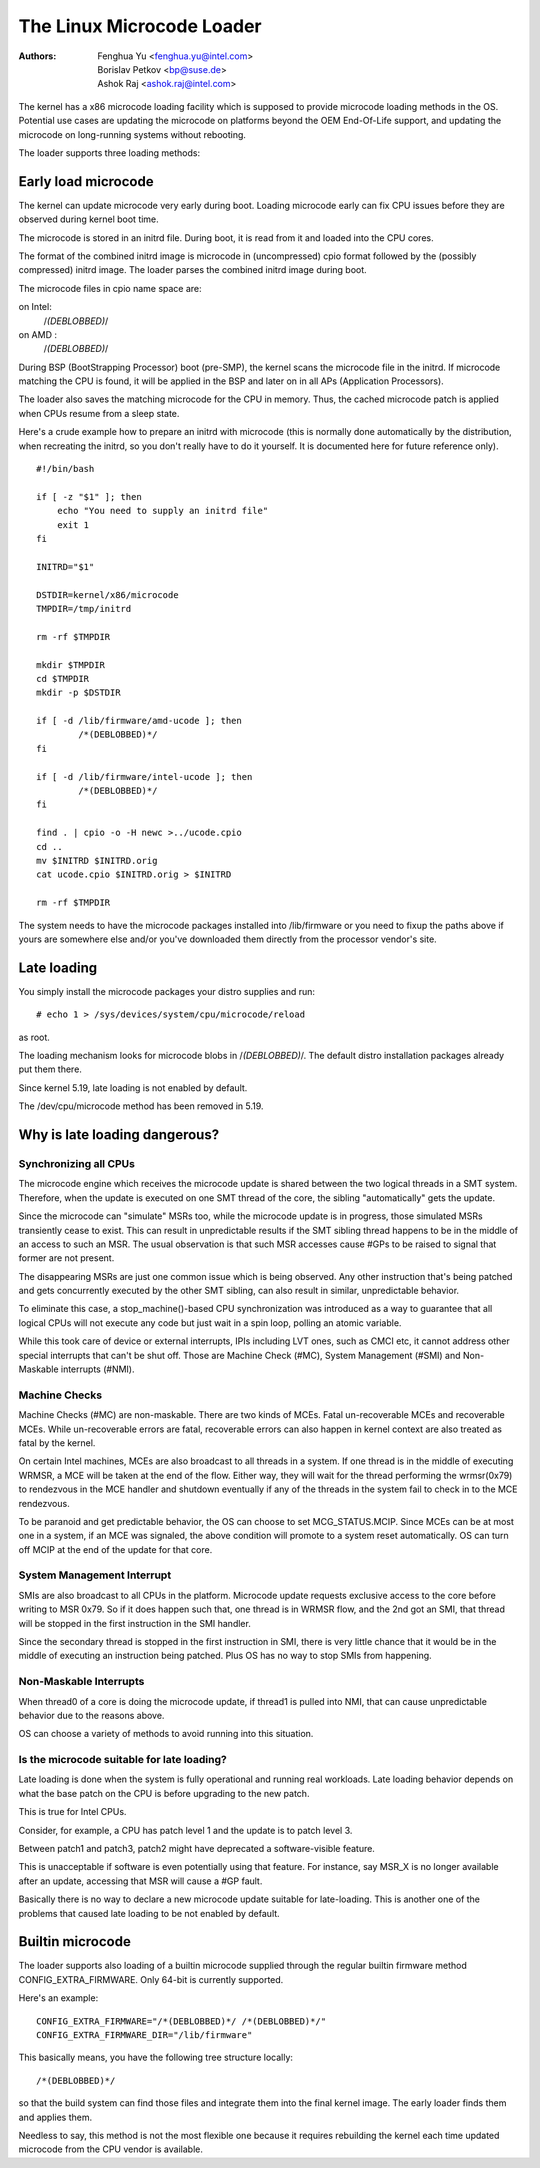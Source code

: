 .. SPDX-License-Identifier: GPL-2.0

==========================
The Linux Microcode Loader
==========================

:Authors: - Fenghua Yu <fenghua.yu@intel.com>
          - Borislav Petkov <bp@suse.de>
	  - Ashok Raj <ashok.raj@intel.com>

The kernel has a x86 microcode loading facility which is supposed to
provide microcode loading methods in the OS. Potential use cases are
updating the microcode on platforms beyond the OEM End-Of-Life support,
and updating the microcode on long-running systems without rebooting.

The loader supports three loading methods:

Early load microcode
====================

The kernel can update microcode very early during boot. Loading
microcode early can fix CPU issues before they are observed during
kernel boot time.

The microcode is stored in an initrd file. During boot, it is read from
it and loaded into the CPU cores.

The format of the combined initrd image is microcode in (uncompressed)
cpio format followed by the (possibly compressed) initrd image. The
loader parses the combined initrd image during boot.

The microcode files in cpio name space are:

on Intel:
  /*(DEBLOBBED)*/
on AMD  :
  /*(DEBLOBBED)*/

During BSP (BootStrapping Processor) boot (pre-SMP), the kernel
scans the microcode file in the initrd. If microcode matching the
CPU is found, it will be applied in the BSP and later on in all APs
(Application Processors).

The loader also saves the matching microcode for the CPU in memory.
Thus, the cached microcode patch is applied when CPUs resume from a
sleep state.

Here's a crude example how to prepare an initrd with microcode (this is
normally done automatically by the distribution, when recreating the
initrd, so you don't really have to do it yourself. It is documented
here for future reference only).
::

  #!/bin/bash

  if [ -z "$1" ]; then
      echo "You need to supply an initrd file"
      exit 1
  fi

  INITRD="$1"

  DSTDIR=kernel/x86/microcode
  TMPDIR=/tmp/initrd

  rm -rf $TMPDIR

  mkdir $TMPDIR
  cd $TMPDIR
  mkdir -p $DSTDIR

  if [ -d /lib/firmware/amd-ucode ]; then
          /*(DEBLOBBED)*/
  fi

  if [ -d /lib/firmware/intel-ucode ]; then
          /*(DEBLOBBED)*/
  fi

  find . | cpio -o -H newc >../ucode.cpio
  cd ..
  mv $INITRD $INITRD.orig
  cat ucode.cpio $INITRD.orig > $INITRD

  rm -rf $TMPDIR


The system needs to have the microcode packages installed into
/lib/firmware or you need to fixup the paths above if yours are
somewhere else and/or you've downloaded them directly from the processor
vendor's site.

Late loading
============

You simply install the microcode packages your distro supplies and
run::

  # echo 1 > /sys/devices/system/cpu/microcode/reload

as root.

The loading mechanism looks for microcode blobs in
/*(DEBLOBBED)*/. The default distro installation
packages already put them there.

Since kernel 5.19, late loading is not enabled by default.

The /dev/cpu/microcode method has been removed in 5.19.

Why is late loading dangerous?
==============================

Synchronizing all CPUs
----------------------

The microcode engine which receives the microcode update is shared
between the two logical threads in a SMT system. Therefore, when
the update is executed on one SMT thread of the core, the sibling
"automatically" gets the update.

Since the microcode can "simulate" MSRs too, while the microcode update
is in progress, those simulated MSRs transiently cease to exist. This
can result in unpredictable results if the SMT sibling thread happens to
be in the middle of an access to such an MSR. The usual observation is
that such MSR accesses cause #GPs to be raised to signal that former are
not present.

The disappearing MSRs are just one common issue which is being observed.
Any other instruction that's being patched and gets concurrently
executed by the other SMT sibling, can also result in similar,
unpredictable behavior.

To eliminate this case, a stop_machine()-based CPU synchronization was
introduced as a way to guarantee that all logical CPUs will not execute
any code but just wait in a spin loop, polling an atomic variable.

While this took care of device or external interrupts, IPIs including
LVT ones, such as CMCI etc, it cannot address other special interrupts
that can't be shut off. Those are Machine Check (#MC), System Management
(#SMI) and Non-Maskable interrupts (#NMI).

Machine Checks
--------------

Machine Checks (#MC) are non-maskable. There are two kinds of MCEs.
Fatal un-recoverable MCEs and recoverable MCEs. While un-recoverable
errors are fatal, recoverable errors can also happen in kernel context
are also treated as fatal by the kernel.

On certain Intel machines, MCEs are also broadcast to all threads in a
system. If one thread is in the middle of executing WRMSR, a MCE will be
taken at the end of the flow. Either way, they will wait for the thread
performing the wrmsr(0x79) to rendezvous in the MCE handler and shutdown
eventually if any of the threads in the system fail to check in to the
MCE rendezvous.

To be paranoid and get predictable behavior, the OS can choose to set
MCG_STATUS.MCIP. Since MCEs can be at most one in a system, if an
MCE was signaled, the above condition will promote to a system reset
automatically. OS can turn off MCIP at the end of the update for that
core.

System Management Interrupt
---------------------------

SMIs are also broadcast to all CPUs in the platform. Microcode update
requests exclusive access to the core before writing to MSR 0x79. So if
it does happen such that, one thread is in WRMSR flow, and the 2nd got
an SMI, that thread will be stopped in the first instruction in the SMI
handler.

Since the secondary thread is stopped in the first instruction in SMI,
there is very little chance that it would be in the middle of executing
an instruction being patched. Plus OS has no way to stop SMIs from
happening.

Non-Maskable Interrupts
-----------------------

When thread0 of a core is doing the microcode update, if thread1 is
pulled into NMI, that can cause unpredictable behavior due to the
reasons above.

OS can choose a variety of methods to avoid running into this situation.


Is the microcode suitable for late loading?
-------------------------------------------

Late loading is done when the system is fully operational and running
real workloads. Late loading behavior depends on what the base patch on
the CPU is before upgrading to the new patch.

This is true for Intel CPUs.

Consider, for example, a CPU has patch level 1 and the update is to
patch level 3.

Between patch1 and patch3, patch2 might have deprecated a software-visible
feature.

This is unacceptable if software is even potentially using that feature.
For instance, say MSR_X is no longer available after an update,
accessing that MSR will cause a #GP fault.

Basically there is no way to declare a new microcode update suitable
for late-loading. This is another one of the problems that caused late
loading to be not enabled by default.

Builtin microcode
=================

The loader supports also loading of a builtin microcode supplied through
the regular builtin firmware method CONFIG_EXTRA_FIRMWARE. Only 64-bit is
currently supported.

Here's an example::

  CONFIG_EXTRA_FIRMWARE="/*(DEBLOBBED)*/ /*(DEBLOBBED)*/"
  CONFIG_EXTRA_FIRMWARE_DIR="/lib/firmware"

This basically means, you have the following tree structure locally::

  /*(DEBLOBBED)*/

so that the build system can find those files and integrate them into
the final kernel image. The early loader finds them and applies them.

Needless to say, this method is not the most flexible one because it
requires rebuilding the kernel each time updated microcode from the CPU
vendor is available.
